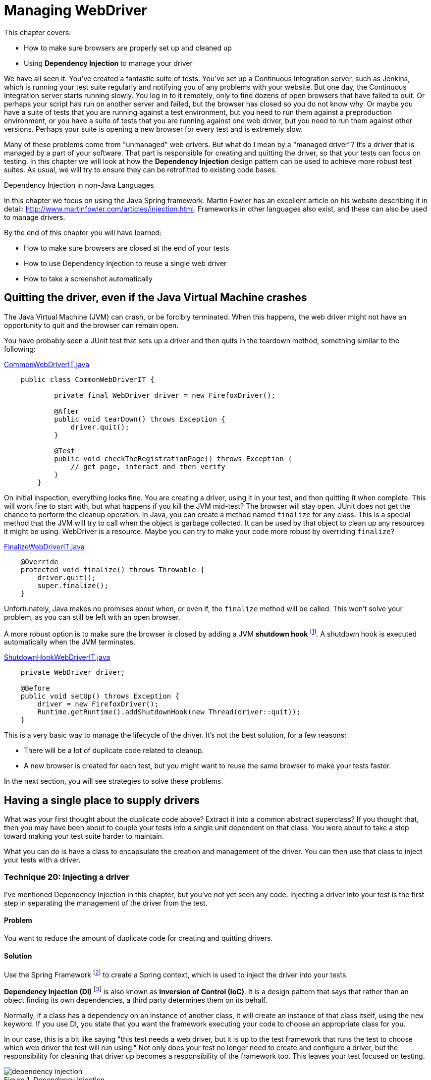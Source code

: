 = Managing WebDriver

:imagesdir: ../images/ch07_managing_webdriver

This chapter covers:

* How to make sure browsers are properly set up and cleaned up
* Using *Dependency Injection* to manage your driver

We have all seen it. You've created a fantastic suite of tests. You've set up a Continuous Integration server, such as Jenkins, which is running your test suite regularly and notifying you of any problems with your website. But one day, the Continuous Integration server starts running slowly. You log in to it remotely, only to find dozens of open browsers that have failed to quit. Or perhaps your script has run on another server and failed, but the browser has closed so you do not know why. Or maybe you have a suite of tests that you are running against a test environment, but you need to run them against a preproduction environment, or you have a suite of tests that you are running against one web driver, but you need to run them against other versions. Perhaps your suite is opening a new browser for every test and is extremely slow.

Many of these problems come from "unmanaged" web drivers. But what do I mean by a "managed driver"? It's a driver that is managed by a part of your software. That part is responsible for creating and quitting the driver, so that your tests can focus on testing. In this chapter we will look at how the *Dependency Injection* design pattern can be used to achieve more robust test suites. As usual, we will try to ensure they can be retrofitted to existing code bases.

[sidebar]
.Dependency Injection in non-Java Languages
****
In this chapter we focus on using the Java Spring framework. Martin Fowler has an excellent article on his website describing it in detail: http://www.martinfowler.com/articles/injection.html. Frameworks in other languages also exist, and these can also be used to manage drivers.
****

By the end of this chapter you will have learned:

* How to make sure browsers are closed at the end of your tests
* How to use Dependency Injection to reuse a single web driver
* How to take a screenshot automatically

== Quitting the driver, even if the Java Virtual Machine crashes

The Java Virtual Machine (JVM) can crash, or be forcibly terminated. When this happens, the web driver might not have an opportunity to quit and the browser can remain open.

You have probably seen a JUnit test that sets up a driver and then quits in the teardown method, something similar to the following:

[source,java]
.link:https://github.com/selenium-webdriver-in-practice/source/blob/master/src/test/java/swip/ch07managingwebdriver/basic/CommonWebDriverIT.java[CommonWebDriverIT.java]
----
    public class CommonWebDriverIT {

	    private final WebDriver driver = new FirefoxDriver();

	    @After
	    public void tearDown() throws Exception {
	        driver.quit();
	    }

	    @Test
	    public void checkTheRegistrationPage() throws Exception {
	        // get page, interact and then verify
	    }
	}
----

On initial inspection, everything looks fine. You are creating a driver, using it in your test, and then quitting it when complete. This will work fine to start with, but what happens if you kill the JVM mid-test? The browser will stay open. JUnit does not get the chance to perform the cleanup operation. In Java, you can create a method named `finalize` for any class. This is a special method that the JVM will try to call when the object is garbage collected. It can be used by that object to clean up any resources it might be using. WebDriver is a resource. Maybe you can try to make your code more robust by overriding `finalize`?

[source,java]
.link:https://github.com/selenium-webdriver-in-practice/source/blob/master/src/test/java/swip/ch07managingwebdriver/basic/FinalizeWebDriverIT.java[FinalizeWebDriverIT.java]
----
    @Override
    protected void finalize() throws Throwable {
        driver.quit();
        super.finalize();
    }
----

Unfortunately, Java makes no promises about when, or even if, the `finalize` method will be called. This won't solve your problem, as you can still be left with an open browser.

A more robust option is to make sure the browser is closed by adding a JVM *shutdown hook* footnote:[http://docs.oracle.com/javase/8/docs/api/java/lang/Runtime.html#addShutdownHook-java.lang.Thread-]. A shutdown hook is executed automatically when the JVM terminates.

[source,java]
.link:https://github.com/selenium-webdriver-in-practice/source/blob/master/src/test/java/swip/ch07managingwebdriver/basic/ShutdownHookWebDriverIT.java[ShutdownHookWebDriverIT.java]
----
    private WebDriver driver;

    @Before
    public void setUp() throws Exception {
        driver = new FirefoxDriver();
        Runtime.getRuntime().addShutdownHook(new Thread(driver::quit));
    }
----

This is a very basic way to manage the lifecycle of the driver. It's not the best solution, for a few reasons:

* There will be a lot of duplicate code related to cleanup.
* A new browser is created for each test, but you might want to reuse the same browser to make your tests faster.

In the next section, you will see strategies to solve these problems.

== Having a single place to supply drivers

What was your first thought about the duplicate code above? Extract it into a common abstract superclass? If you thought that, then you may have been about to couple your tests into a single unit dependent on that class. You were about to take a step toward making your test suite harder to maintain.

What you can do is have a class to encapsulate the creation and management of the driver. You can then use that class to inject your tests with a driver.

=== Technique 20: Injecting a driver

I've mentioned Dependency Injection in this chapter, but you've not yet seen any code. Injecting a driver into your test is the first step in separating the management of the driver from the test.

==== Problem

You want to reduce the amount of duplicate code for creating and quitting drivers.

==== Solution

Use the Spring Framework footnote:[http://docs.spring.io/spring/docs/current/spring-framework-reference/html/beans.html] to create a Spring context, which is used to inject the driver into your tests.

*Dependency Injection (DI)* footnote:[https://en.wikipedia.org/wiki/Dependency_injection] is also known as *Inversion of Control (IoC)*. It is a design pattern that says that rather than an object finding its own dependencies, a third party determines them on its behalf.

Normally, if a class has a dependency on an instance of another class, it will create an instance of that class itself, using the `new` keyword. If you use DI, you state that you want the framework executing your code to choose an appropriate class for you.

In our case, this is a bit like saying "this test needs a web driver, but it is up to the test framework that runs the test to choose which web driver the test will run using." Not only does your test no longer need to create and configure a driver, but the responsibility for cleaning that driver up becomes a responsibility of the framework too. This leaves your test focused on testing.

image::dependency-injection.png[title="Dependency Injection"]

The `@Inject` annotation is a standard Java way for marking a field as one that needs injecting. By annotating a field on a test that is of class `WebDriver` with the `@Inject` annotation, you're saying to the software that runs the test, "please set this field to the driver you think it should be."

Using DI, you remove the need for tests to have any boilerplate code for getting dependencies, making them simpler, easier to maintain, and more flexible. Spring includes an excellent DI framework. You can use Spring to inject the tests. Spring provides a JUnit test runner that will run your tests, injecting dependencies into them.

The Spring Framework allows you to create a configuration for your tests. The configuration defines a **context**, which is essentially a set of Java objects (known as "beans") that can be reused for each test. It manages the beans so they are initialized when created, and destroyed when the context ceases to be used.

I'm going to assume you are using Maven to build your project. You will need a couple of additional dependencies for this technique:

[source,xml]
.link:https://github.com/selenium-webdriver-in-practice/source/blob/master/pom.xml[pom.xml]
----
	<dependency>
	    <groupId>org.springframework</groupId>
	    <artifactId>spring-context-support</artifactId>
	    <version>4.2.5.RELEASE</version> <1>
	    <scope>test</scope>
	</dependency>
	<dependency>
	    <groupId>org.springframework</groupId>
	    <artifactId>spring-test</artifactId>
	    <version>4.2.5.RELEASE</version>
	    <scope>test</scope>
	</dependency>
----
<1> You should update this version to the latest

Then, you can create a configuration file that defines the context for your tests:

// TODO - update these listing to reflect the current code

[source,java]
.link:https://github.com/selenium-webdriver-in-practice/source/blob/master/src/test/java/swip/ch07managingwebdriver/injectingdriver/WebDriverConfig.java[WebDriverConfig.java]
----
@Configuration
public class WebDriverConfig {

    @Bean
    public static PropertySourcesPlaceholderConfigurer propertySourcesPlaceholderConfigurer() {
        return new PropertySourcesPlaceholderConfigurer(); // <1>
    }

    @Bean
    public DesiredCapabilities desiredCapabilities(
            @Value("${webdriver.capabilities.browserName:firefox}") String browserName // <2>
    ) {
        return new DesiredCapabilities(browserName, "", Platform.ANY);
    }

    @Bean(destroyMethod = "quit") // <3>
    public WebDriver webDriver(DesiredCapabilities desiredCapabilities) { // <4>
        switch (desiredCapabilities.getBrowserName()) {
            case BrowserType.FIREFOX:
                return new FirefoxDriver(desiredCapabilities);
            case BrowserType.HTMLUNIT:
                return new HtmlUnitDriver(desiredCapabilities);
            default:
                throw new IllegalStateException("unknown browser " + desiredCapabilities.getBrowserName());
        }
    }
}

----
<1> This is a special bean that you need so that the `${...}` properties are supported.
<2> Here you can use `@Value` to get a property for the browser. The `:firefox` part of the property indicates that the desired browser should default to Firefox.
<3> If you need to clean up any beans once you've used the context, you need to tell Spring. Here it is told the `quit` method must be called for cleanup.
<4> Return a desired `WebDriver` implementation based on the `getBrowserName()`

[sidebar]
.Spring XML Config vs. Spring Java Config
****
Spring provides two ways to define a context. The first way is using XML, but since Spring version 3, you can use Java Config. Java Config is much less verbose than XML, so we'll be using it in all the examples.
****

Finally, you can update your test to have the necessary annotations:

[source,java]
.link:https://github.com/selenium-webdriver-in-practice/source/blob/master/src/test/java/swip/ch07managingwebdriver/injectingdriver/InjectedDriverIT.java[InjectedDriverIT.java]
----
@RunWith(SpringJUnit4ClassRunner.class) // <1>
@ContextConfiguration(classes = WebDriverConfig.class) // <2>
public class InjectedDriverIT {
    @Inject
    private WebDriver driver; // <3>

    @Test
    public void loadIndexPage() throws Exception {
        driver.get("http://localhost:8080/index.html");
    }
}

----
<1> Tell JUnit to run the test with a custom runner: the Spring runner.
<2> Tell Spring where the configuration is.
<3> Indicate to Spring where to inject a driver.

==== Discussion

Using Dependency Injection gives the control of which driver to use for the test to the configuration. If you want the configuration to return the Chrome driver, you can do this. The tests will run using that driver, but without any change to the tests themselves. WebDriver provides a class named `DesiredCapabilities` that indicates what kind of browser capabilities you want. One of those capabilities is `browserName`. You can change the browser you want to use for your tests using a system property. For example, to run the tests using the HTMLUnit driver:

[source,bash]
----
mvn ... -Dwebdriver.capabilities.browserName=htmlunit
----

You will see that I have prefixed the property's name with the string `webdriver`. If you use a common prefix like this, then you are unlikely to find your property name is the same as that used by another library your application depends on.

Currently, this doesn't allow you to run remote web drivers, but you can expand your configuration by having a method to create remote drivers:

[source,java]
.link:https://github.com/selenium-webdriver-in-practice/source/blob/master/src/test/java/swip/framework/WebDriverConfig.java[framework/WebDriverConfig.java]
----
    private WebDriver remoteDriver(URL remoteUrl, DesiredCapabilities desiredCapabilities) {
        return new Augmenter().augment(new RemoteWebDriver(remoteUrl, desiredCapabilities)); // <1>
    }
----
<1> You need to augment your driver if you want to take screenshots.

[sidebar]
.The `Augmenter` class
****
The `RemoteWebDriver` class won't allow you to take screenshots as it does not implement the `TakesScreenshot` interface. You need to wrap it in an `Augmenter` if you want to take screenshots.
****

And another for local drivers:

[source,java]
.https://github.com/selenium-webdriver-in-practice/source/blob/master/src/test/java/swip/framework/WebDriverConfig.java[framework/WebDriverConfig.java]
----
    private WebDriver localDriver(DesiredCapabilities desiredCapabilities) throws IOException {
        switch (desiredCapabilities.getBrowserName()) {
            case BrowserType.CHROME:
                return new ChromeDriver(desiredCapabilities);
            case BrowserType.FIREFOX:
                return new FirefoxDriver(desiredCapabilities);
            case BrowserType.HTMLUNIT:
                return new HtmlUnitDriver(desiredCapabilities);
            case BrowserType.SAFARI:
                return new SafariDriver(desiredCapabilities);
            default:
                throw new IllegalStateException("unknown browser " + desiredCapabilities.getBrowserName());
        }
    }
----

Here is the method that creates the driver for the tests to use:

[source,java]
.link:https://github.com/selenium-webdriver-in-practice/source/blob/master/src/test/java/swip/framework/WebDriverConfig.java[framework/WebDriverConfig.java]
----
    @Bean(destroyMethod = "quit")
    public WebDriver webDriver(
            @Value("${webdriver.remote:false}") boolean remoteDriver,
            @Value("${webdriver.remote.url:http://localhost:4444/wd/hub}") URL remoteUrl,
            DesiredCapabilities desiredCapabilities) throws Exception {

        return remoteDriver ?
                remoteDriver(remoteUrl, desiredCapabilities) :
                localDriver(desiredCapabilities);
    }
----

Now you can change the driver to remote based on the property `webdriver.remote`, and the URL using `webdriver.remote.url`.

Tests running using Spring reuse the same beans. This means that the context can become "dirty." For example, cookies set as part of one test will remain for the next test. As cookies are often used for login, if the first test logged the user in but the second expected them to be logged out to start with, this will be a problem.

This can be partly addressed by using the special Spring annotation `@Scope("prototype")`. This annotation tells Spring to create a new driver for every test. However, you might only need to use a driver whose cookies have been deleted, so you could add this method to your configuration:

[source,java]
.link:https://github.com/selenium-webdriver-in-practice/source/blob/master/src/test/java/swip/framework/WebDriverConfig.java[framework/WebDriverConfig.java]
----
    @Bean
    @Primary // <1>
    @Scope("prototype")
    public WebDriver cleanWebDriver(WebDriver driver) throws Exception {

        driver.manage().deleteAllCookies(); // <2>

        return driver;
    }
----
<1> Mark this bean as "primary." This means that it'll be used in preference to other beans.
<2> Use the `deleteAllCookies` method to clean the driver.

This "clean" driver will be used for each test. But this might not be enough; the driver might be very dirty! For example, a pop-up might have been left open. You can resolve these more serious problems by annotating tests that make the driver very dirty with the `@DirtiesContext` annotation. This indicates to Spring that after these tests are run, the context should not be used again, and a fresh new one created and used for the next test. For example:

[source,java]
----
    @Test
    @DirtiesContext
    public void dirtyTheDriver() throws Exception {
        driver.get("http://localhost:8080/popups.html");

        driver.findElement(By.linkText("Prompt")).click();
    }
----

== Making code run using base URLs

WebDriver requires absolute URLs. An absolute URL is one that includes the protocol, the host, and optionally the port; for example, <http://localhost:8080/my-page.html>. But what if you want to run the tests locally against one server, then on your CI server, making requests to a different server? You might want to specify a single *base URL* in one place, and then use that URL in all of your tests.

=== Technique 21: Injecting a base URL

The following technique makes use of Dependency Injection, but this time you inject a URL rather than the driver.

==== Problem

You want to run the same code against both a local and a remote web server.

==== Solution

Inject a base URL into your tests.

Define the base URL in the Spring configuration file. Add the following lines:

[source,java]
.link:https://github.com/selenium-webdriver-in-practice/source/blob/master/src/test/java/swip/ch07managingwebdriver/injectingbaseurl/WebDriverConfig.java[injectingbaseurl/WebDriverConfig.java]
----
    @Bean
    public URI baseUrl(@Value("${webdriver.baseUrl:http://localhost:8080}") URI value) {
        return value;
    }
----


You can inject this into your code:

[source,java]
.https://github.com/selenium-webdriver-in-practice/source/blob/master/src/test/java/swip/ch07managingwebdriver/injectingbaseurl/InjectedBaseUrlIT.java[InjectedBaseUrlIT.java]
----
	@RunWith(SpringJUnit4ClassRunner.class)
	@ContextConfiguration(classes = WebDriverConfig.class)
	public class InjectedBaseUrlIT {
	    @Inject
	    private WebDriver driver;

	    @Inject
	    private URI baseUrl; <1>

	    @Test
	    public void loadIndexPage() throws Exception {
	        driver.get(baseUrl + "/index.html");
	    }
}
----
<1> URL is injected here.

You can run this test with alternative URLs from your terminal by using Maven and changing the property:

[source,bash]
----
    mvn failsafe:integration-test \
		-Dwebdriver.baseUrl=http://mytestserver
		-Dit.test=InjectedBaseUrlIT
----

==== Discussion

I hope you can see how using Dependency Injection means that you do not need to change your tests when the setup or configuration needs to change. The website is hosted somewhere else? You want to change the browser? No problem! All you need to do is update one property, and off you go!

== Taking a screenshot when a test finishes

It can be really helpful to take screenshots as part of a normal test cycle, for several reasons:

1. A test fails and you cannot determine the reason it failed because the browser closed before there was a chance to see what happened.
2. A test fails on your CI server, but passes locally and you want more information to diagnose it.
3. A test does not provide enough information to diagnose it.

=== Technique 22: Using the Spring test listener to take a screenshot when a test finishes

WebDriver provides a way to take and save a screenshot. Spring has a mechanism that allows us to have code run each time a test finishes. This technique combines those two features to take a screenshot whenever a test fails.

==== Problem

You want to take a screenshot of the browser at the end of every test automatically.

==== Solution

To solve this problem, you'll need to:

1. Expose the web driver's ability to take screenshots.
2. Take a screenshot when a test finishes.
3. Copy that screenshot somewhere safe, so it can be accessed later on.

[source,java]
.link:https://github.com/selenium-webdriver-in-practice/source/blob/master/src/test/java/swip/ch07managingwebdriver/screenshot/ScreenshotTaker.java[ScreenshotTaker.java]
----
public class ScreenshotTaker extends AbstractTestExecutionListener { // <1>
    @Override
    public void afterTestMethod(TestContext testContext) throws Exception {
        TakesScreenshot takesScreenshot = (TakesScreenshot)testContext.getApplicationContext()
                .getBean(WebDriver.class); // <2>
        File screenshot = takesScreenshot.getScreenshotAs(OutputType.FILE); // <3>
        File file = new File("target",
                testContext.getTestClass().getName() + "_" + testContext.getTestMethod().getName() + ".png"); // <4>
        FileUtils.deleteQuietly(file);
        FileUtils.moveFile(screenshot, file); // <5>
        System.err.println("saved screenshot as " + file);
    }
}
----
<1> Extend the `AbstractTestExecutionListener` class.
<2> Get the web driver from the Spring context and cast it to `TakesScreenshot`.
<3> Save the screenshot as a file.
<4> Choose a suitable name for the screenshot based on the test class and name.
<5> Move the screenshot to somewhere safe.

Finally, you need to annotate your test with the `@TestExecutionListeners` annotation, so that Spring is aware of the listeners.

[source,java]
.link:https://github.com/selenium-webdriver-in-practice/source/blob/master/src/test/java/swip/ch07managingwebdriver/screenshot/ScreenshotIT.java[ScreenshotIT.java]
----
@RunWith(SpringJUnit4ClassRunner.class)
@ContextConfiguration(classes = WebDriverConfig.class)
@TestExecutionListeners(listeners = {ScreenshotTaker.class, DependencyInjectionTestExecutionListener.class}) // <1>
public class ScreenshotIT {
    // ...
}
----
<1> Add the `ScreenshotTaker` and `DependencyInjectionTestExecutionListener` to the `@TestExecutionListeners` annotation.

You need to add both `TestExecutionListeners` and `DependencyInjectionTestExecutionListener` to the `@TestExecutionListeners` annotation. The first listener takes the screenshot and the second one performs the dependency injection. `DependencyInjectionTestExecutionListener` is normally added by default, but if you need to add more, then you need to override it.

==== Discussion

Taking screenshots is a great aid to debugging. You will want to tie in with the testing process to take them, and you want to make sure you name the files in a helpful fashion. The above example uses the test name to generate the name for the screenshot. If your test is running on a CI server, you will need to ensure it makes them available to view and does not delete them as part of its cleanup process.

I am willing to bet that, like me, you have had instances where a test has failed on the CI server, but not enough information was output to help diagnose the problem. You then ran the test locally only to find it would always pass. Worse still, maybe you also have had to diagnose a test that failed on the CI only sporadically, but always passed locally! Having a screenshot taken at the time of the failure can make it much easier to understand what the cause was.

Good diagnostics are key to any good testing framework. Here is a great example from WebDriver itself:

[source,java]
----
    org.openqa.selenium.NoSuchElementException: Unable to locate element using css
	For documentation on this error, please visit: http://seleniumhq.org/exceptions/no_such_element.html
	Build info: version: '2.45.0', revision: '5017cb8e7ca8e37638dc3091b2440b90a1d8686f', time: '2015-02-27 09:10:26'
	System info: host: 'alex-collinss-macbook.local', ip: '192.168.59.3', os.name: 'Mac OS X', os.arch: 'x86_64', os.version: '10.7.5', java.version: '1.8.0_20'
	Driver info: driver.version: HtmlUnitDriver
		at org.openqa.selenium.htmlunit.HtmlUnitDriver.findElementByCssSelector(HtmlUnitDriver.java:995)
		at org.openqa.selenium.By$ByCssSelector.findElement(By.java:425)
----

From this, I have information about:

1. The running code
2. The computer the test is running on (OS and so on)
3. Where to look for more information about the `NoSuchElementException` error

Taking screenshots as part of the test lifecycle in a convention-based manner, rather than manually or ad hoc, means that everyone on your team will know where the screenshots can be found, and therefore will be able to diagnose failing tests quicker. This will reduce the maintenance cost of your test suite.

== Summary

* WebDriver doesn't provide any way to manage the driver; you need to do this yourself.
* Browsers can remain open if you do not quit them. You need to take special action to close them. Otherwise, in the worst case, you might even crash a computer by opening too many browsers.
* Dependency Injection allows you to have your driver managed centrally. Spring can manage and clean the driver up once it becomes very dirty.
* Dependency Injection can also provide you with a way to inject a base URL.
* Screenshots can be taken while running the tests and they are useful as a debugging aid when test fails

This is the end of part one. We've covered all the fundamentals of WebDriver: locating, interacting, and checking elements; page objects; what to do when things go wrong; and managing WebDriver. In the next part we'll dig deeper into the APIs.
